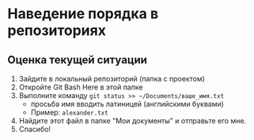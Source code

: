 * Наведение порядка в репозиториях

** Оценка текущей ситуации
1. Зайдите в локальный репозиторий (папка с проектом)
2. Откройте Git Bash Here в этой папке
3. Выполните команду ~git status >> ~/Documents/ваше_имя.txt~
   - просьба имя вводить латиницей (английскими буквами)
   - Пример: =alexander.txt=
4. Найдите этот файл в папке "Мои документы" и отправьте его мне.
5. Спасибо!

